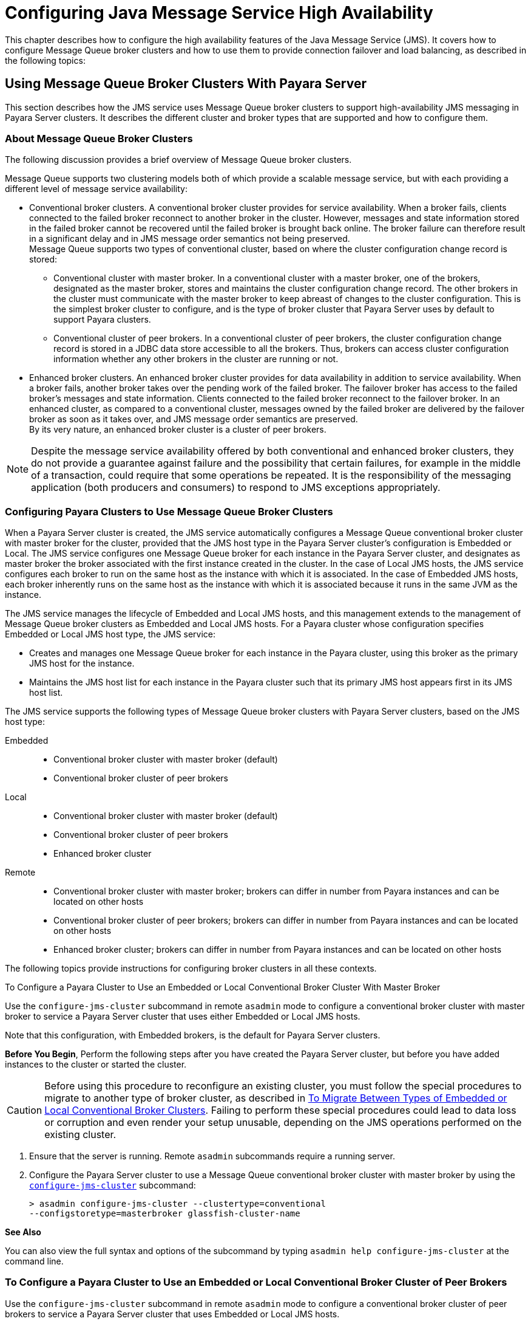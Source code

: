[[configuring-java-message-service-high-availability]]
= Configuring Java Message Service High Availability

This chapter describes how to configure the high availability features of the Java Message Service (JMS). It covers how to configure Message
Queue broker clusters and how to use them to provide connection failover and load balancing, as described in the following topics:

[[using-message-queue-broker-clusters-with-payara-server]]
== Using Message Queue Broker Clusters With Payara Server

This section describes how the JMS service uses Message Queue broker clusters to support high-availability JMS messaging in Payara Server clusters. It describes the
different cluster and broker types that are supported and how to configure them.

[[about-message-queue-broker-clusters]]
=== About Message Queue Broker Clusters

The following discussion provides a brief overview of Message Queue broker clusters.

Message Queue supports two clustering models both of which provide a scalable message service, but with each providing a different level of message service availability:

* Conventional broker clusters. A conventional broker cluster provides for service availability. When a broker fails, clients connected to the failed broker reconnect
to another broker in the cluster. However, messages and state information stored in the failed broker cannot be recovered until the failed broker is brought back online.
The broker failure can therefore result in a significant delay and in JMS message order semantics not being preserved. +
Message Queue supports two types of conventional cluster, based on where the cluster configuration change record is stored:

** Conventional cluster with master broker. In a conventional cluster with a master broker, one of the brokers, designated as the master broker, stores and maintains the
cluster configuration change record. The other brokers in the cluster must communicate with the master broker to keep abreast of changes to the cluster configuration.
This is the simplest broker cluster to configure, and is the type of broker cluster that Payara Server uses by default to support Payara clusters.

** Conventional cluster of peer brokers. In a conventional cluster of
peer brokers, the cluster configuration change record is stored in a
JDBC data store accessible to all the brokers. Thus, brokers can access
cluster configuration information whether any other brokers in the
cluster are running or not.
* Enhanced broker clusters. An enhanced broker cluster provides for data availability in addition to service availability.
When a broker fails, another broker takes over the pending work of the failed broker.
The failover broker has access to the failed broker's messages and state information. Clients connected to the failed broker reconnect to the failover broker.
In an enhanced cluster, as compared to a conventional cluster, messages owned by the failed broker are delivered by the failover broker as soon as it takes over, and
JMS message order semantics are preserved. +
By its very nature, an enhanced broker cluster is a cluster of peer brokers.

NOTE: Despite the message service availability offered by both conventional and enhanced broker clusters, they do not provide a guarantee against
failure and the possibility that certain failures, for example in the middle of a transaction, could require that some operations be repeated.
It is the responsibility of the messaging application (both producers and consumers) to respond to JMS exceptions appropriately.

[[configuring-payara-clusters-to-use-message-queue-broker-clusters]]
=== Configuring Payara Clusters to Use Message Queue Broker Clusters

When a Payara Server cluster is created, the JMS service automatically configures a Message Queue conventional broker cluster with master broker for the cluster, provided that
the JMS host type in the Payara Server cluster's configuration is Embedded or Local. The JMS service configures one Message Queue broker for each instance in the
Payara Server cluster, and designates as master broker the broker associated with the first instance created in the cluster. In the case of Local JMS hosts, the JMS
service configures each broker to run on the same host as the instance with which it is associated. In the case of Embedded JMS hosts, each broker inherently runs
on the same host as the instance with which it is associated because it runs in the same JVM as the instance.

The JMS service manages the lifecycle of Embedded and Local JMS hosts, and this management extends to the management of Message Queue broker clusters as Embedded and Local
JMS hosts. For a Payara cluster whose configuration specifies Embedded or Local JMS host type, the JMS service:

* Creates and manages one Message Queue broker for each instance in the Payara cluster, using this broker as the primary JMS host for the instance.
* Maintains the JMS host list for each instance in the Payara cluster such that its primary JMS host appears first in its JMS host list.

The JMS service supports the following types of Message Queue broker clusters with Payara Server clusters, based on the JMS host type:

Embedded::
  * Conventional broker cluster with master broker (default)
  * Conventional broker cluster of peer brokers
Local::
  * Conventional broker cluster with master broker (default)
  * Conventional broker cluster of peer brokers
  * Enhanced broker cluster
Remote::
  * Conventional broker cluster with master broker; brokers can differ in number from Payara instances and can be located on other hosts
  * Conventional broker cluster of peer brokers; brokers can differ in number from Payara instances and can be located on other hosts
  * Enhanced broker cluster; brokers can differ in number from Payara instances and can be located on other hosts

The following topics provide instructions for configuring broker clusters in all these contexts.

[[to-configure-a-payara-cluster-to-use-an-embedded-or-local-conventional-broker-cluster-with-master-broker]]
To Configure a Payara Cluster to Use an Embedded or Local Conventional Broker Cluster With Master Broker

Use the `configure-jms-cluster` subcommand in remote `asadmin` mode to configure a conventional broker cluster with master broker to service a Payara Server cluster
that uses either Embedded or Local JMS hosts.

Note that this configuration, with Embedded brokers, is the default for Payara Server clusters.

*Before You Begin*, Perform the following steps after you have created the Payara Server cluster, but before you have added instances to the cluster or started the cluster.

CAUTION: Before using this procedure to reconfigure an existing cluster, you must follow the special procedures to migrate to another type of broker cluster, as described in
xref:jms.adoc#to-migrate-between-types-of-embedded-or-local-conventional-broker-clusters[To Migrate Between Types of Embedded or Local Conventional Broker Clusters].
Failing to perform these special procedures could lead to data loss or corruption and even render your setup unusable, depending on the JMS operations performed on the existing cluster.

1.  Ensure that the server is running. Remote `asadmin` subcommands require a running server.
2.  Configure the Payara Server cluster to use a Message Queue conventional broker cluster with master broker by using the xref:reference-manual:configure-jms-cluster.adoc[`configure-jms-cluster`] subcommand:
+
[source,shell]
----
> asadmin configure-jms-cluster --clustertype=conventional
--configstoretype=masterbroker glassfish-cluster-name
----

*See Also*

You can also view the full syntax and options of the subcommand by typing `asadmin help configure-jms-cluster` at the command line.

[[to-configure-a-payara-cluster-to-use-an-embedded-or-local-conventional-broker-cluster-of-peer-brokers]]
=== To Configure a Payara Cluster to Use an Embedded or Local Conventional Broker Cluster of Peer Brokers

Use the `configure-jms-cluster` subcommand in remote `asadmin` mode to configure a conventional broker cluster of peer brokers to service a Payara Server
cluster that uses Embedded or Local JMS hosts.

*Before You Begin*

Perform the following steps after you have created the Payara Server cluster, but before you have added instances to the cluster or started the cluster.

CAUTION: Before using this procedure to reconfigure an existing cluster, you must follow the special procedures to migrate to another type of broker cluster,
as described in xref:jms.adoc#to-migrate-between-types-of-embedded-or-local-conventional-broker-clusters[To Migrate Between Types of Embedded or Local Conventional Broker Clusters].
Failing to perform these special procedures could lead to data loss or corruption and even render your setup unusable, depending on the JMS operations performed on the existing cluster.

. Ensure that the server is running. Remote `asadmin` subcommands require a running server.
. Create a password file with the entry `AS_ADMIN_JMSDBPASSWORD` specifying the password of the database user. +
For information about password file entries, see the xref:docs:reference-manual:asadmin.adoc[`asadmin`] help page.
. Place a copy of, or a link to, the database's JDBC driver `.jar` file in the appropriate directory, depending on the JMS host type, on each host where a Payara Server cluster instance is to run:
* Embedded: as-install-parent`/glassfish/lib/install/applications/jmsra`
* Local: as-install-parent`/mq/lib/ext`
. Configure the Payara Server cluster to use a Message Queue conventional broker cluster with master broker by using the
xref:docs:reference-manual:configure-jms-cluster.adoc[`configure-jms-cluster`] subcommand:
+
[source,shell]
----
> asadmin --passwordfile password-file configure-jms-cluster --clustertype=conventional
--configstoretype=shareddb --dbvendor database-vendor-name --dbuser database-user-name
--dburl database-url --property list-of-database-specific-properties glassfish-cluster-name
----

*See Also*

You can also view the full syntax and options of the subcommand by typing `asadmin help configure-jms-cluster` at the command line.

[[to-change-the-master-broker-in-an-embedded-or-local-broker-cluster]]
=== To Change the Master Broker in an Embedded or Local Broker Cluster

Use the `change-master-broker` subcommand in remote `asadmin` mode to change the master broker to a different broker in a conventional broker
cluster with master broker serving a Payara Server cluster that uses Embedded or Local JMS hosts.

Follow this procedure, for example, before you remove from a Payara cluster the instance associated with the current master broker.

*Before You Begin*

Although not an absolute requirement, you should make sure all Payara instances and Message Queue brokers in the cluster are running before
using the `change-master-broker` command in order to avoid later internal configuration synchronization of any unavailable instance or broker.

. Ensure that the server is running. Remote `asadmin` subcommands require a running server.
. Change the master broker by using the xref:docs:reference-manual:change-master-broker.adoc[`change-master-broker`] subcommand:
+
[source,shell]
----
> asadmin change-master-broker glassfish-clustered-instance-name
----

*See Also*

You can also view the full syntax and options of the subcommand by typing `asadmin help change-master-broker` at the command line.

[[to-migrate-between-types-of-embedded-or-local-conventional-broker-clusters]]
=== To Migrate Between Types of Embedded or Local Conventional Broker Clusters

If the need arises to convert from a conventional broker cluster with
master broker to a conventional broker cluster of peer brokers, or the
reverse, follow the instructions in "link:../../openmq/mq-admin-guide/broker-clusters.html#GMADG00563[Managing Conventional Clusters]" in Open Message Queue Administration Guide.

[[to-configure-a-payara-cluster-to-use-a-local-enhanced-broker-cluster]]
=== To Configure a Payara Cluster to Use a Local Enhanced Broker Cluster

Use the `configure-jms-cluster` subcommand in remote `asadmin` mode to configure an enhanced broker cluster to service a Payara Server cluster that uses Local JMS hosts.

*Before You Begin*

Perform the following steps after you have created the Payara Server cluster, but before you have added instances to the cluster or started the cluster.

CAUTION: Before using this procedure to reconfigure an existing cluster, you must follow the special procedures to migrate from a conventional broker
cluster to an enhanced broker cluster, as described in "link:../../openmq/mq-admin-guide/broker-clusters.html#GMADG00565[Converting a Conventional Cluster to an Enhanced Cluster]" in Open Message Queue Administration Guide.
Failing to perform these special procedures could lead to data loss or corruption and even render your setup unusable, depending on the JMS operations performed on the existing cluster.

. Ensure that the server is running. Remote `asadmin` subcommands require a running server.
. Create a password file with the entry `AS_ADMIN_JMSDBPASSWORD` specifying the password of the database user. For information about password file entries, see the
xref:docs:reference-manual:asadmin.adoc[`asadmin`] help page.
. Place a copy of, or a link to, the database's JDBC driver `.jar` file in the as-install-parent`/mq/lib/ext` directory on each host where a Payara Server cluster instance is to run.
. Configure the Payara Server cluster to use a Message Queue enhanced broker cluster by using the
xref:docs:reference-manual:configure-jms-cluster.adoc[`configure-jms-cluster`] subcommand:
+
[source,shell]
----
> asadmin --passwordfile password-file configure-jms-cluster --clustertype=enhanced
--configstoretype=shareddb --messagestoretype=jdbc
--dbvendor database-vendor-name --dbuser database-user-name --dburl database-url
--property list-of-database-specific-properties glassfish-cluster-name
----

*See Also*

You can also view the full syntax and options of the subcommand by typing `asadmin help configure-jms-cluster` at the command line.

[[to-configure-a-payara-cluster-to-use-a-remote-broker-cluster]]
=== To Configure a Payara Cluster to Use a Remote Broker Cluster

*Before You Begin*

Perform the following steps after you have:

* Used Message Queue to create a broker cluster.
* Created the Payara Server cluster, but not yet created instances for the cluster.

. Ensure that the server is running. The remote subcommands used in this procedure require a running server.
. Delete the `default_JMS_host` JMS host by using the xref:docs:reference-manual:delete-jms-host.adoc[`delete-jms-host`] subcommand:
+
[source,shell]
----
> asadmin delete-jms-host --target glassfish-cluster-name default_JMS_host
----
. Create a JMS host for each broker in the broker cluster by using the xref:docs:reference-manual:create-jms-host.adoc[`create-jms-host`] subcommand. For each broker, use an `asadmin create-jms-host` of the form:
+
[source,shell]
----
> asadmin create-jms-host --target glassfish-cluster-name --mqhost broker-host
--mqport broker-port --mquser mq-user --mqpassword mq-user-password
jms-host-name-for-broker
----
. Start the brokers in the cluster by using the Message Queue `imqbrokerd` command, as described in "link:../../openmq/mq-admin-guide/broker-clusters.html#GMADG00254[Managing Broker Clusters]" in Open Message Queue Administration Guide.
. Create instances in the Payara Server cluster, as described in xref:instances.adoc#to-create-an-instance-centrally[To Create an Instance Centrally] and xref:instances.adoc#to-create-an-instance-locally[To Create an Instance Locally].

[[connection-failover]]
== Connection Failover

The use of Message Queue broker clusters provides JMS connection failover, including several options that control how connection failures are handled.

Use the Administration Console's Java Message Service page to configure these options. To display this page, click the configuration for the
Payara cluster or instance in the navigation pane, and then click the Java Message Service link on the Configuration page.

The way in which connection failover operates depends on whether the broker cluster is configured to be conventional or enhanced:

* In a conventional cluster, when a broker fails, clients may reconnect to any other broker in the cluster. The Reconnect field specifies whether reconnection should take place, and the Address List Behavior
and Address List Iterations fields specify how the client chooses what broker to fail over to.
* In an enhanced cluster, when a broker fails, another broker automatically takes over its messages and clients.
Clients automatically fail over to the appropriate broker. The Reconnect, Address List Behavior and Address List Iterations fields are ignored.

For more information on connection failover, including how failover on conventional clusters differs from failover on enhanced clusters,
see "link:../../openmq/mq-admin-guide/administered-objects.html#GMADG00087[Automatic Reconnection]" in Open Message Queue Administration Guide.

Reconnect::
  Applies only to conventional clusters. Enables reconnection and connection failover. When disabled, the Java Message Service does not attempt to reconnect if a connection fails.
Reconnect Interval::
  Specifies the number of seconds between reconnection attempts. If it is too short, this time interval does not give a broker time to
  recover. If it is too long, the wait time might represent an unacceptable delay. The default value is 5 seconds.
Reconnect Attempts::
  Specifies the number of attempts to connect (or reconnect) to a particular JMS host before trying another host in the JMS host list. The host list is also known as the Address List.
  Hosts are chosen from the address list either in order or randomly, depending on the setting of Address List Behavior.
Address List Behavior::
  For conventional clusters, this field specifies how the Java Message Service selects which JMS host in the JMS hosts list to initially
  connect to, and if the broker fails, how the Java Message Service selects which JMS host in the JMS hosts list to fail over to. +
  For enhanced clusters, this field specifies how the Java Message Service selects which JMS host in the JMS hosts list to initially connect to. +
  When performing initial connection or, for conventional clusters only, when performing failover, then if this attribute is set to Priority,
  the Java Message Service tries to connect to the first JMS host specified in the JMS hosts list and uses another one only if the first one is not available.
  If this attribute is set to Random, the Java Message Service selects the JMS host randomly from the JMS hosts list. If that host is not available, another one is chosen randomly. +
  The default for Embedded and Local JMS host types is Priority, and the default for the Remote JMS host type is Random. +
  For Embedded and Local JMS host types, the Java Message Service ensures that the Message Queue broker servicing a clustered instance appears first in that instance's JMS host list. +
  Thus, having Priority as the default Address List Behavior ensures that an application deployed to a clustered instance will always try to create its initial connection to that instance's co-located broker. +
  If there are many clients attempting a connection using the same connection factory, use the Random setting to prevent them from all attempting to create their initial connection to the same JMS host.
Address List Iterations::
  For conventional clusters, this field specifies the number of times the Java Message Service iterates through the JMS hosts list in an effort to establish its initial connection.
  If the broker fails, this field specifies the number of times the Java Message Service iterates through the JMS hosts list in an effort to fail over to another broker. +
  For enhanced clusters, this field specifies the number of times the Java Message Service iterates through the JMS hosts list in an effort to establish its initial connection. If the broker fails, this field is not used when performing reconnection.

You can override these settings using JMS connection factory settings. For details, see "xref:docs:administration-guide:jms.adoc#administering-jms-connection-factories-and-destinations[Administering JMS Connection Factories and Destinations]" in Payara Server Administration Guide.

[[load-balanced-delivery-to-mdbs]]
== Load-Balanced Delivery to MDBs

When a message-driven bean (MDB) application is deployed to a Payara cluster, incoming messages are delivered randomly to MDBs without regard to the cluster instances in which they are running.

If the MDB is configured to receive messages from a durable or non-durable subscription on a topic, then only one MDB instance across the whole Payara cluster will receive each message.

For more information about these features, see "link:../../openmq/mq-admin-guide/jmsra-properties.html#GMADG00300[About Shared Topic Subscriptions for Clustered Containers]" in Open Message Queue Administration Guide.
